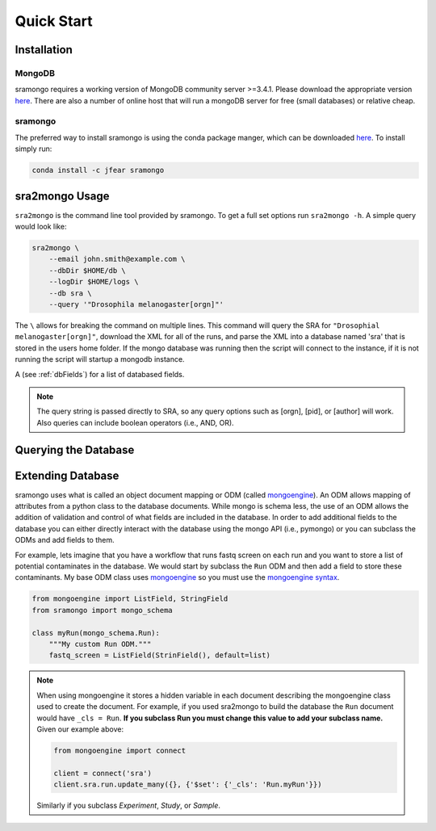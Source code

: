 Quick Start
===========

Installation
------------

MongoDB
+++++++

sramongo requires a working version of MongoDB community server >=3.4.1. Please
download the appropriate version
`here <https://www.mongodb.com/download-center#community>`__. There are also a
number of online host that will run a mongoDB server for free (small databases)
or relative cheap.

sramongo
++++++++

The preferred way to install sramongo is using the conda package manger, which
can be downloaded `here <https://conda.io/miniconda.html>`__. To install simply
run:

.. code:: bash

    conda install -c jfear sramongo

sra2mongo Usage
---------------

``sra2mongo`` is the command line tool provided by sramongo. To get a full set
options run ``sra2mongo -h``. A simple query would look like:

.. code:: bash

   sra2mongo \
       --email john.smith@example.com \
       --dbDir $HOME/db \
       --logDir $HOME/logs \
       --db sra \
       --query '"Drosophila melanogaster[orgn]"'

The ``\`` allows for breaking the command on multiple lines. This command will
query the SRA for ``"Drosophial melanogaster[orgn]"``, download the XML for all
of the runs, and parse the XML into a database named 'sra' that is stored in the
users home folder. If the mongo database was running then the script will
connect to the instance, if it is not running the script will startup a mongodb
instance.

A (see :ref:`dbFields`) for a list of databased fields.

.. note::
    The query string is passed directly to SRA, so any query options such as
    [orgn], [pid], or [author] will work. Also queries can include boolean
    operators (i.e., AND, OR).

Querying the Database
---------------------

.. todo::
    Add section about querying the database using mongoengine. Until then follow
    `mongoengines docs <http://docs.mongoengine.org/guide/querying.html>`__

Extending Database
------------------

sramongo uses what is called an object document mapping or ODM (called
mongoengine_). An ODM allows mapping of attributes from a python class to the
database documents. While mongo is schema less, the use of an ODM allows the
addition of validation and control of what fields are included in the database.
In order to add additional fields to the database you can either directly
interact with the database using the mongo API (i.e., pymongo) or you can
subclass the ODMs and add fields to them.

For example, lets imagine that you have a workflow that runs fastq screen on
each run and you want to store a list of potential contaminates in the database.
We would start by subclass the ``Run`` ODM and then add a field to store these
contaminants. My base ODM class uses mongoengine_ so you must use the
`mongoengine syntax <http://docs.mongoengine.org/guide/defining-documents.html>`__.

.. code:: python

   from mongoengine import ListField, StringField
   from sramongo import mongo_schema

   class myRun(mongo_schema.Run):
       """My custom Run ODM."""
       fastq_screen = ListField(StrinField(), default=list)

.. note::
    When using mongoengine it stores a hidden variable in each document
    describing the mongoengine class used to create the document. For example,
    if you used sra2mongo to build the database the ``Run`` document would have
    ``_cls = Run``. **If you subclass Run you must change this value to add your
    subclass name.** Given our example above:

    .. code:: python

        from mongoengine import connect

        client = connect('sra')
        client.sra.run.update_many({}, {'$set': {'_cls': 'Run.myRun'}})

    Similarly if you subclass `Experiment`, `Study`, or `Sample`.

.. _mongoengine: http://mongoengine.org

.. _pymongo: https://api.mongodb.com/python/current/
